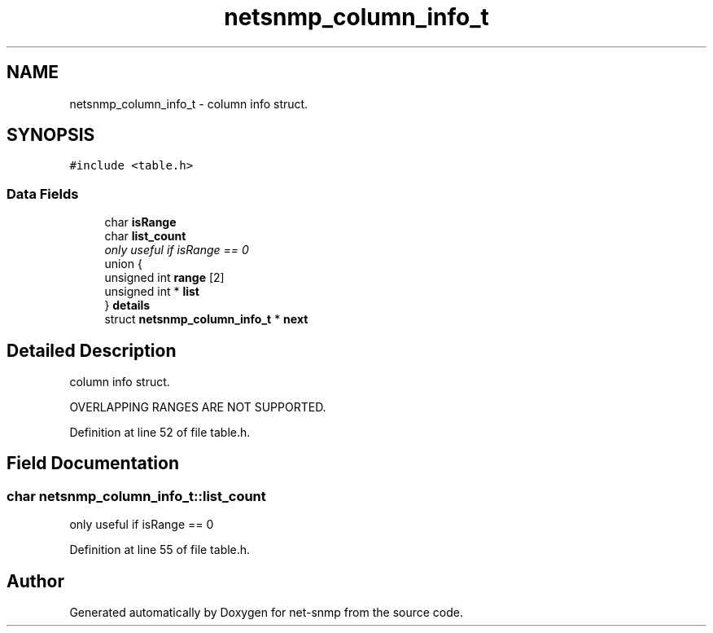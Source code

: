 .TH "netsnmp_column_info_t" 3 "Mon Jul 6 2015" "Version 5.4.3.pre1" "net-snmp" \" -*- nroff -*-
.ad l
.nh
.SH NAME
netsnmp_column_info_t \- column info struct\&.  

.SH SYNOPSIS
.br
.PP
.PP
\fC#include <table\&.h>\fP
.SS "Data Fields"

.in +1c
.ti -1c
.RI "char \fBisRange\fP"
.br
.ti -1c
.RI "char \fBlist_count\fP"
.br
.RI "\fIonly useful if isRange == 0 \fP"
.ti -1c
.RI "union {"
.br
.ti -1c
.RI "   unsigned int \fBrange\fP [2]"
.br
.ti -1c
.RI "   unsigned int * \fBlist\fP"
.br
.ti -1c
.RI "} \fBdetails\fP"
.br
.ti -1c
.RI "struct \fBnetsnmp_column_info_t\fP * \fBnext\fP"
.br
.in -1c
.SH "Detailed Description"
.PP 
column info struct\&. 

OVERLAPPING RANGES ARE NOT SUPPORTED\&. 
.PP
Definition at line 52 of file table\&.h\&.
.SH "Field Documentation"
.PP 
.SS "char netsnmp_column_info_t::list_count"

.PP
only useful if isRange == 0 
.PP
Definition at line 55 of file table\&.h\&.

.SH "Author"
.PP 
Generated automatically by Doxygen for net-snmp from the source code\&.
